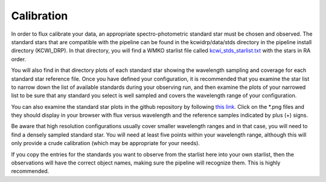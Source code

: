 ===========
Calibration
===========

In order to flux calibrate your data, an appropriate spectro-photometric
standard star must be chosen and observed.  The standard stars that are
compatible with the pipeline can be found in the kcwidrp/data/stds
directory in the pipeline install directory (KCWI_DRP).  In that directory, you
will find a WMKO starlist file called
`kcwi_stds_starlist.txt <https://github.com/Keck-DataReductionPipelines/KCWI_DRP/tree/kcrm_merge/kcwidrp/data/stds/kcwi_stds_starlist.txt>`_
with the stars in RA order.

You will also find in that directory plots of each standard star showing the
wavelength sampling and coverage for each standard star reference file.  Once
you have defined your configuration, it is recommended that you examine the
star list to narrow down the list of available standards during your observing
run, and then examine the plots of your narrowed list to be sure that any
standard you select is well sampled and covers the wavelength range of your
configuration.

You can also examine the standard star plots in the github repository by
following
`this link <https://github.com/Keck-DataReductionPipelines/KCWI_DRP/tree/kcrm_merge/kcwidrp/data/stds>`_.
Click on the \*.png files and they should display in your browser with flux
versus wavelength and the reference samples indicated by plus (+) signs.

Be aware that high resolution configurations usually cover smaller wavelength
ranges and in that case, you will need to find a densely sampled standard star.
You will need at least five points within your wavelength range, although this
will only provide a crude calibration (which may be appropriate for your needs).

If you copy the entries for the standards you want to observe from the starlist
here into your own starlist, then the observations will have the correct object
names, making sure the pipeline will recognize them.  This is highly
recommended.

